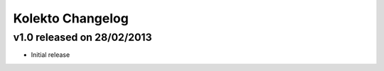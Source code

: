 Kolekto Changelog
=================

v1.0 released on 28/02/2013
----------------------------

- Initial release
